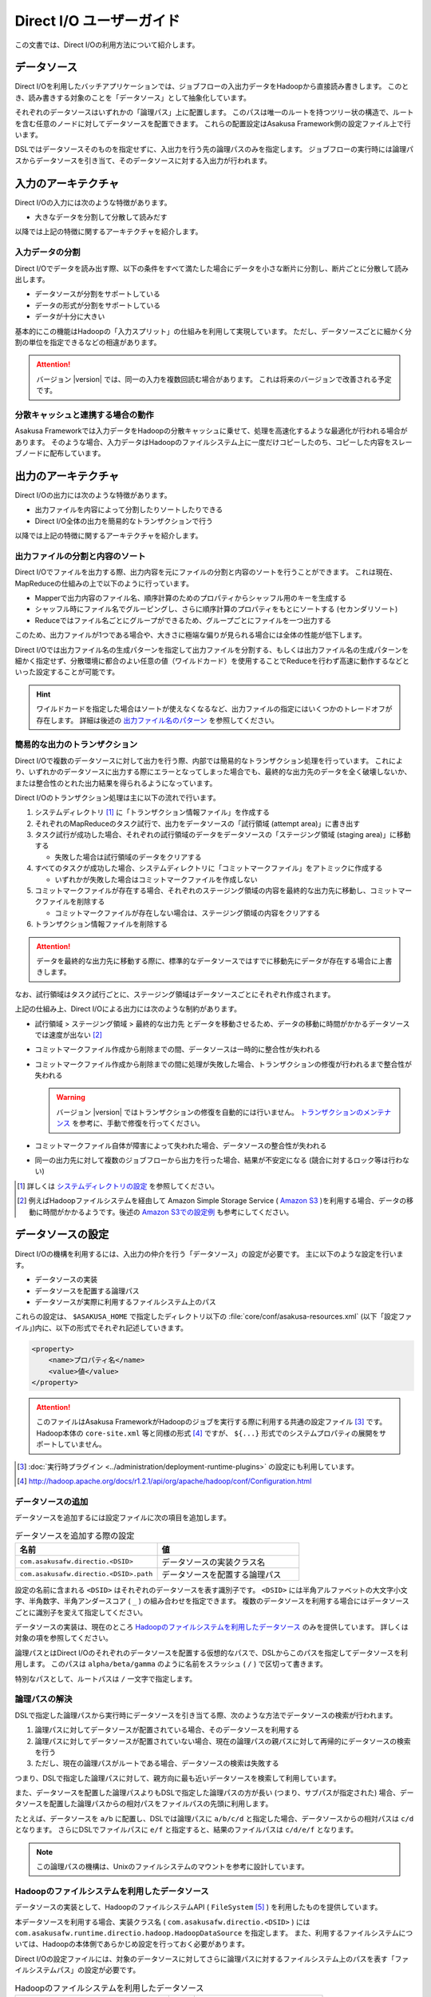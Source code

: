 =========================
Direct I/O ユーザーガイド
=========================

この文書では、Direct I/Oの利用方法について紹介します。

データソース
============

Direct I/Oを利用したバッチアプリケーションでは、ジョブフローの入出力データをHadoopから直接読み書きします。
このとき、読み書きする対象のことを「データソース」として抽象化しています。

それぞれのデータソースはいずれかの「論理パス」上に配置します。
このパスは唯一のルートを持つツリー状の構造で、ルートを含む任意のノードに対してデータソースを配置できます。
これらの配置設定はAsakusa Framework側の設定ファイル上で行います。

DSLではデータソースそのものを指定せずに、入出力を行う先の論理パスのみを指定します。
ジョブフローの実行時には論理パスからデータソースを引き当て、そのデータソースに対する入出力が行われます。

入力のアーキテクチャ
====================

Direct I/Oの入力には次のような特徴があります。

* 大きなデータを分割して分散して読みだす

以降では上記の特徴に関するアーキテクチャを紹介します。

.. _directio-input-split:

入力データの分割
----------------

Direct I/Oでデータを読み出す際、以下の条件をすべて満たした場合にデータを小さな断片に分割し、断片ごとに分散して読み出します。

* データソースが分割をサポートしている
* データの形式が分割をサポートしている
* データが十分に大きい

基本的にこの機能はHadoopの「入力スプリット」の仕組みを利用して実現しています。
ただし、データソースごとに細かく分割の単位を指定できるなどの相違があります。

..  attention::
    バージョン |version| では、同一の入力を複数回読む場合があります。
    これは将来のバージョンで改善される予定です。

分散キャッシュと連携する場合の動作
----------------------------------

Asakusa Frameworkでは入力データをHadoopの分散キャッシュに乗せて、処理を高速化するような最適化が行われる場合があります。
そのような場合、入力データはHadoopのファイルシステム上に一度だけコピーしたのち、コピーした内容をスレーブノードに配布しています。

出力のアーキテクチャ
====================

Direct I/Oの出力には次のような特徴があります。

* 出力ファイルを内容によって分割したりソートしたりできる
* Direct I/O全体の出力を簡易的なトランザクションで行う

以降では上記の特徴に関するアーキテクチャを紹介します。

出力ファイルの分割と内容のソート
--------------------------------

Direct I/Oでファイルを出力する際、出力内容を元にファイルの分割と内容のソートを行うことができます。
これは現在、MapReduceの仕組みの上で以下のように行っています。

* Mapperで出力内容のファイル名、順序計算のためのプロパティからシャッフル用のキーを生成する
* シャッフル時にファイル名でグルーピングし、さらに順序計算のプロパティをもとにソートする (セカンダリソート)
* Reduceではファイル名ごとにグループができるため、グループごとにファイルを一つ出力する

このため、出力ファイルが1つである場合や、大きさに極端な偏りが見られる場合には全体の性能が低下します。

Direct I/Oでは出力ファイル名の生成パターンを指定して出力ファイルを分割する、もしくは出力ファイル名の生成パターンを細かく指定せず、分散環境に都合のよい任意の値（ワイルドカード）を使用することでReduceを行わず高速に動作するなどといった設定することが可能です。

..  hint::
    ワイルドカードを指定した場合はソートが使えなくなるなど、出力ファイルの指定にはいくつかのトレードオフが存在します。
    詳細は後述の `出力ファイル名のパターン`_ を参照してください。

簡易的な出力のトランザクション
------------------------------

Direct I/Oで複数のデータソースに対して出力を行う際、内部では簡易的なトランザクション処理を行っています。
これにより、いずれかのデータソースに出力する際にエラーとなってしまった場合でも、最終的な出力先のデータを全く破壊しないか、または整合性のとれた出力結果を得られるようになっています。

Direct I/Oのトランザクション処理は主に以下の流れで行います。

1. システムディレクトリ [#]_ に「トランザクション情報ファイル」を作成する
2. それぞれのMapReduceのタスク試行で、出力をデータソースの「試行領域 (attempt area)」に書き出す
3. タスク試行が成功した場合、それぞれの試行領域のデータをデータソースの「ステージング領域 (staging area)」に移動する

   * 失敗した場合は試行領域のデータをクリアする

4. すべてのタスクが成功した場合、システムディレクトリに「コミットマークファイル」をアトミックに作成する

   * いずれかが失敗した場合はコミットマークファイルを作成しない

5. コミットマークファイルが存在する場合、それぞれのステージング領域の内容を最終的な出力先に移動し、コミットマークファイルを削除する

   * コミットマークファイルが存在しない場合は、ステージング領域の内容をクリアする
    
6. トランザクション情報ファイルを削除する

..  attention::
    データを最終的な出力先に移動する際に、標準的なデータソースではすでに移動先にデータが存在する場合に上書きします。

なお、試行領域はタスク試行ごとに、ステージング領域はデータソースごとにそれぞれ作成されます。

上記の仕組み上、Direct I/Oによる出力には次のような制約があります。

* 試行領域 > ステージング領域 > 最終的な出力先 とデータを移動させるため、データの移動に時間がかかるデータソースでは速度が出ない [#]_
* コミットマークファイル作成から削除までの間、データソースは一時的に整合性が失われる
* コミットマークファイル作成から削除までの間に処理が失敗した場合、トランザクションの修復が行われるまで整合性が失われる

  ..  warning::
    バージョン |version| ではトランザクションの修復を自動的には行いません。
    `トランザクションのメンテナンス`_ を参考に、手動で修復を行ってください。

* コミットマークファイル自体が障害によって失われた場合、データソースの整合性が失われる
* 同一の出力先に対して複数のジョブフローから出力を行った場合、結果が不安定になる (競合に対するロック等は行わない)

..  [#] 詳しくは `システムディレクトリの設定`_ を参照してください。
..  [#] 例えばHadoopファイルシステムを経由して Amazon Simple Storage Service ( `Amazon S3`_ )を利用する場合、データの移動に時間がかかるようです。後述の `Amazon S3での設定例`_ も参考にしてください。

..  _`Amazon S3`: http://aws.amazon.com/s3/

データソースの設定
==================

Direct I/Oの機構を利用するには、入出力の仲介を行う「データソース」の設定が必要です。
主に以下のような設定を行います。

* データソースの実装
* データソースを配置する論理パス
* データソースが実際に利用するファイルシステム上のパス

これらの設定は、 ``$ASAKUSA_HOME`` で指定したディレクトリ以下の :file:`core/conf/asakusa-resources.xml` (以下「設定ファイル」)内に、以下の形式でそれぞれ記述していきます。

..  code-block:: xml

    <property>
        <name>プロパティ名</name>
        <value>値</value>
    </property>

..  attention::
    このファイルはAsakusa FrameworkがHadoopのジョブを実行する際に利用する共通の設定ファイル [#]_ です。
    Hadoop本体の ``core-site.xml`` 等と同様の形式 [#]_ ですが、 ``${...}`` 形式でのシステムプロパティの展開をサポートしていません。

..  [#] :doc:`実行時プラグイン <../administration/deployment-runtime-plugins>` の設定にも利用しています。
..  [#] http://hadoop.apache.org/docs/r1.2.1/api/org/apache/hadoop/conf/Configuration.html

データソースの追加
------------------

データソースを追加するには設定ファイルに次の項目を追加します。

..  list-table:: データソースを追加する際の設定
    :widths: 30 30
    :header-rows: 1

    * - 名前
      - 値
    * - ``com.asakusafw.directio.<DSID>``
      - データソースの実装クラス名
    * - ``com.asakusafw.directio.<DSID>.path``
      - データソースを配置する論理パス

設定の名前に含まれる ``<DSID>`` はそれぞれのデータソースを表す識別子です。
``<DSID>`` には半角アルファベットの大文字小文字、半角数字、半角アンダースコア ( ``_`` ) の組み合わせを指定できます。
複数のデータソースを利用する場合にはデータソースごとに識別子を変えて指定してください。

データソースの実装は、現在のところ `Hadoopのファイルシステムを利用したデータソース`_ のみを提供しています。
詳しくは対象の項を参照してください。

論理パスとはDirect I/Oのそれぞれのデータソースを配置する仮想的なパスで、DSLからこのパスを指定してデータソースを利用します。
このパスは ``alpha/beta/gamma`` のように名前をスラッシュ ( ``/`` ) で区切って書きます。

特別なパスとして、ルートパスは ``/`` 一文字で指定します。

論理パスの解決
--------------

DSLで指定した論理パスから実行時にデータソースを引き当てる際、次のような方法でデータソースの検索が行われます。

#. 論理パスに対してデータソースが配置されている場合、そのデータソースを利用する
#. 論理パスに対してデータソースが配置されていない場合、現在の論理パスの親パスに対して再帰的にデータソースの検索を行う
#. ただし、現在の論理パスがルートである場合、データソースの検索は失敗する

つまり、DSLで指定した論理パスに対して、親方向に最も近いデータソースを検索して利用しています。

また、データソースを配置した論理パスよりもDSLで指定した論理パスの方が長い (つまり、サブパスが指定された) 場合、データソースを配置した論理パスからの相対パスをファイルパスの先頭に利用します。

たとえば、データソースを ``a/b`` に配置し、DSLでは論理パスに ``a/b/c/d`` と指定した場合、データソースからの相対パスは ``c/d`` となります。
さらにDSLでファイルパスに ``e/f`` と指定すると、結果のファイルパスは ``c/d/e/f`` となります。

..  note::
    この論理パスの機構は、Unixのファイルシステムのマウントを参考に設計しています。

Hadoopのファイルシステムを利用したデータソース
----------------------------------------------

データソースの実装として、HadoopのファイルシステムAPI ( ``FileSystem`` [#]_ ) を利用したものを提供しています。

本データソースを利用する場合、実装クラス名 ( ``com.asakusafw.directio.<DSID>`` ) には ``com.asakusafw.runtime.directio.hadoop.HadoopDataSource`` を指定します。
また、利用するファイルシステムについては、Hadoopの本体側であらかじめ設定を行っておく必要があります。

Direct I/Oの設定ファイルには、対象のデータソースに対してさらに論理パスに対するファイルシステム上のパスを表す「ファイルシステムパス」の設定が必要です。

..  list-table:: Hadoopのファイルシステムを利用したデータソース
    :widths: 30 5 25
    :header-rows: 1

    * - 名前
      - 形式
      - 値
    * - ``com.asakusafw.directio.<DSID>.fs.path``
      - URI
      - ファイルシステム上のパス

..  [#] ``org.apache.hadoop.fs.FileSystem``

.. _directio-filesystem-path-format:

ファイルシステムパスの形式
~~~~~~~~~~~~~~~~~~~~~~~~~~
ファイルシステムパスには次の3種類の形式を指定できます。

``相対パス``
  Hadoopのデフォルトファイルシステム [#]_ のワーキングディレクトリ [#]_ からの相対パスを利用します。
  
  なお、デフォルトファイルシステムにローカルファイルシステムを指定している場合、
  ワーキングディレクトリは必ずユーザーのホームディレクトリになります。

``絶対パス``
  Hadoopのデフォルトファイルシステム上の絶対パスを利用します。
  
  たとえば :file:`/var/log` や :file:`/tmp/directio` などです。

``完全URI``
  URIに対応するファイルシステム、ホスト、パスを利用します。
  
  たとえば ``file:///home/asakusa`` や ``hdfs://localhost:8020/user/asakusa`` などです。


..  [#] Hadoopの設定ファイル ``core-site.xml`` 内の ``fs.defaultFS`` (``fs.default.name``) に指定したファイルシステムです。
..  [#] 多くのHadoopディストリビューションでは、デフォルトのワーキングディレクトリはアプリケーション実行ユーザのホームディレクトリです。

..  warning::
    ファイルシステムパス以下はテストドライバ実行時に全て削除されます。
    特にスタンドアロンモードのHadoopを利用時に相対パスを指定した場合、ホームディレクトリを起点としたパスと解釈されるため注意が必要です。

..  hint::
    ファイルシステムパスの形式は環境や構成に応じて使い分けるべきです。

    例えば開発環境ではOSやHadoopの設定に依存しない相対パスの設定が便利でしょう。
    運用環境ではワーキングディレクトリに依存しない絶対パスの設定が安定するかもしれません。
    
    また、複数種類のデータソースを使用し、Hadoopのデフォルトファイルシステム以外のファイルシステムを利用する場合は完全URIを使用する必要がありますが、この場合すべてのファイルシステムパスを完全URIで記述したほうが可読性が向上するかもしれません。
    
    絶対パスや完全URIはHadoop側の設定を変更した場合に、その設定に追従する必要があるかもしれないので注意が必要です。

論理パスとファイルシステムパスの対応付け
~~~~~~~~~~~~~~~~~~~~~~~~~~~~~~~~~~~~~~~~

Hadoopのファイルシステムを利用したデータソースでは、指定したファイルシステム上のパス ( ``com.asakusafw.directio.<DSID>.fs.path`` ) を起点に論理パスとファイルを対応付けます。
具体的には、次のような手順で対応付けます。

#. DSLで指定した論理パスとファイル名から、 `論理パスの解決`_ にある方法で実際のファイルパスを計算する
#. 計算したファイルパスを、指定したファイルシステム上のパスからの相対パスとみなす

たとえば、データソースを ``hadoop`` に配置し、DSLでは論理パスに ``hadoop/asakusa`` , ファイル名に :file:`data.csv` と指定した場合、実際に利用するファイルパスは :file:`asakusa/data.csv` となります。
さらに起点となるファイルシステム上のパスが ``hdfs://localhost/user`` であった場合、対応付けられる最終的なファイルシステム上のパスは ``hdfs://localhost/user/asakusa/data.csv`` となります。

ファイルの分割読み出しの設定
~~~~~~~~~~~~~~~~~~~~~~~~~~~~

`Hadoopのファイルシステムを利用したデータソース`_ において、 `入力データの分割`_ は次のように設定します。
いずれのプロパティも必須ではありません。

..  list-table:: ファイルの分割読み出しに関する設定
    :widths: 30 5 20
    :header-rows: 1
    
    * - 名前
      - 形式
      - 値
    * - ``com.asakusafw.directio.<DSID>.fragment.min``
      - long
      - 断片の最小バイト数
    * - ``com.asakusafw.directio.<DSID>.fragment.pref``
      - long
      - 断片の推奨バイト数

``...fragment.min`` に0未満の値を指定した場合、入力データの分割は行われません。
未指定の場合は 16MB 程度に設定されます。

``...fragment.pref`` が未指定の場合、 64MB程度に設定されます。
また、 ``...fragment.min`` 未満の値は設定できません。

分割の最小バイト数や推奨バイト数は、次のようにデータの形式で上書きされることがあります。

* データの形式が入力データの分割を許可しない場合、ファイルは分割されない
* データの形式で指定した最小バイト数がデータソースで指定したものより大きな場合、データの形式で指定したものを優先する
* データの形式で推奨バイト数が指定されている場合、データの形式で指定したものを優先する
* 推奨バイト数が最小バイト数未満になる場合、推奨バイト数は最小バイト数の値を利用する

入力データの分割を許可している場合、このデータソースにおいてそれぞれの断片は次の制約をすべて満たします。

* それぞれの断片は最小バイト数未満にならない
* それぞれの断片は推奨バイト数の2倍以上にならない

..  hint::
    Hadoop本体に指定したスプリットの設定はここでは使用しません。
    通常の場合は既定の設定値で問題なく動作するはずですが、ファイルの途中からデータを読み出すような操作に多大なコストがかかるようなファイルシステムにおいては、ファイルの分割を行わないなどの設定が必要になります。

トランザクションの設定
~~~~~~~~~~~~~~~~~~~~~~

`Hadoopのファイルシステムを利用したデータソース`_ において、 `簡易的な出力のトランザクション`_ は次のように設定します。
いずれのプロパティも必須ではありません。

..  list-table:: トランザクションに関する設定
    :widths: 25 5 30
    :header-rows: 1
    
    * - 名前
      - 形式
      - 値
    * - ``com.asakusafw.directio.<DSID>.fs.tempdir``
      - URI
      - トランザクション用に利用するファイルシステム上のパス
    * - ``com.asakusafw.directio.<DSID>.output.staging``
      - boolean
      - ステージング領域を利用するかどうか
    * - ``com.asakusafw.directio.<DSID>.output.streaming``
      - boolean
      - 試行領域に直接出力するかどうか

``...fs.tempdir`` を省略した場合、このパスは ``com.asakusafw.directio.<DSID>.fs.path`` 下の :file:`_directio_temp` というディレクトリになります。
明示的に設定を行う場合、この値は  ``...fs.path`` と同一のファイルシステムでなければなりません [#]_ 。

``...output.staging`` を省略した場合、この値は ``true`` (ステージング領域を利用する) となります。
ステージング領域を利用しない場合、タスク試行の完了時に最終的な出力先へ結果のデータを直接移動します。

``...output.streaming`` を省略した場合、この値は ``true`` (試行領域に直接出力する) となります。
試行領域に直接出力しない場合、ローカルテンポラリ領域にファイルを作成したのち、タスク試行成功時にステージング領域にファイルを移動します。
この時利用するローカルテンポラリ領域は `ローカルテンポラリ領域の設定`_ があらかじめ必要です [#]_ 。

トランザクションが修復不可能な状態になった場合や、タスク試行中にHadoopそのものが異常終了した場合、 ``...fs.tempdir`` 以下に処理の途中結果が残されている場合があります。

..  [#] 具体的には、 ``...fs.tempdir`` 以下のファイルを ``...fs.path`` 以下のディレクトリに ``FileSystem.rename()`` で移動できる必要があります。
..  [#] 試行領域に直接出力をしない場合にローカルテンポラリ領域が設定されていないと実行時にエラーとなります。

Keep Aliveの設定
~~~~~~~~~~~~~~~~

Hadoopの一部のファイルシステムでは、データを大きなブロックで転送するような実装になっています。
大きなブロックを転送する際にハートビート信号を送らず、そのような状態が長く続くとタスクがHadoopによって強制終了されてしまいます。

`Hadoopのファイルシステムを利用したデータソース`_ において、Keep Aliveの設定を行うことで上記の問題を回避できます。
これは、Direct I/Oでデータの転送を行っている裏側で、自動的に疑似的にハートビート信号を送り続けます。

..  list-table:: Keep Aliveの設定
    :widths: 30 5 20
    :header-rows: 1
    
    * - 名前
      - 形式
      - 値
    * - ``com.asakusafw.directio.<DSID>.keepalive.interval``
      - long
      - ハートビート信号を送る間隔 (ミリ秒)

``...keepalive.interval`` を省略した場合、Direct I/OでのKeep Aliveの設定は無効になります。
設定する場合には、タスク試行のタイムアウト時間 [#]_ の半分程度を指定するのが良いでしょう。

..  [#] 通常は 600,000 ミリ秒程度です

..  attention::
    Keep Aliveの設定は注意深く行ってください。
    タスク試行内の処理がフリーズしてしまった場合、通常そのタスク試行はタイムアウトすることになります。
    しかし、上記のKeep Aliveが有効になっていると、まだ動き続けていると見なされてタイムアウトしない場合があります。

..  hint::
    上記の他に、Hadoop本体の設定 ``mapreduce.task.timeout`` (``mapred.task.timeout``) を変更することでも対応可能です。

データソースの設定例
--------------------

ここではいくつかのデータソースの設定例を示します。

HDFSでの設定例
~~~~~~~~~~~~~~

以下はHDFSの入出力を行う場合の設定例です。

..  code-block:: xml

    <property>
        <name>com.asakusafw.directio.hdfs</name>
        <value>com.asakusafw.runtime.directio.hadoop.HadoopDataSource</value>
    </property>
    <property>
        <name>com.asakusafw.directio.hdfs.path</name>
        <value>hdfs/var</value>
    </property>
    <property>
        <name>com.asakusafw.directio.hdfs.fs.path</name>
        <value>hdfs://localhost:8020/var/asakusa</value>
    </property>

HDFSは直接の出力やファイルの移動を低コストで行えるようになっています。
そのため、特別な設定を行わなくてもそれなりに動作します。

Amazon S3での設定例
~~~~~~~~~~~~~~~~~~~

Amazon Simple Storage Service ( `Amazon S3`_ )の入出力を行う場合の設定例です。

..  code-block:: xml

    <property>
        <name>com.asakusafw.directio.s3</name>
        <value>com.asakusafw.runtime.directio.hadoop.HadoopDataSource</value>
    </property>
    <property>
        <name>com.asakusafw.directio.s3.path</name>
        <value>s3/spool</value>
    </property>
    <property>
        <name>com.asakusafw.directio.s3.fs.path</name>
        <value>s3://example/var/spool</value>
    </property>
    <property>
        <name>com.asakusafw.directio.s3.output.staging</name>
        <value>false</value>
    </property>
    <property>
        <name>com.asakusafw.output.system.dir</name>
        <value>s3://example/var/system</value>
    </property>

本ドキュメントの作成時点では、Hadoopのファイルシステムを経由してS3を利用する場合、出力ファイルの移動にコストがかかるようです。
このため、上記の設定では次のようなことを行っています。

* ステージ領域をスキップする ( ``...output.staging = false`` )

  * ステージ領域を利用する場合、タスクが全て成功した後にファイルの名前変更を行います。S3上でのファイル名変更はHDFS上のそれより時間がかかります。

..  attention::
    上記の例はステージ領域をスキップするよう設定していますが、この設定によりトランザクション処理が行えなくなる点に注意してください。

..  attention::
    HadoopやAmazon EMRの古いバージョンなどの一部の実装では、Hadoopのファイルシステムを経由してS3を利用する場合に入力データの分割にコストがかかる（巨大な入力データを途中から読み出す際にウェイトが発生する）ようです。
    
    このような環境では、入力データの分割を行わない ( ``...fragment.min = -1`` ) ように設定することを推奨します。以下設定例です。

    ..  code-block:: xml
    
        <property>
            <name>com.asakusafw.directio.s3.fragment.min</name>
            <value>-1</value>
        </property>

..  attention::
    HadoopやAmazon EMRの古いバージョンなどの一部の実装では、S3上でのファイル名変更が正常に動作しないことがあります。
    もしこのような場合、以下の設定を試してみてください。
     
    * 試行領域をローカルファイルシステム上に作成する ( ``...output.streaming = false`` )
   
      * この設定では出力を直接データソースに出力せず、ローカルテンポラリ領域に出力するよう設定しています ( ``com.asakusafw.output.local.tempdir`` ) 。

    ..  code-block:: xml

         <property>
             <name>com.asakusafw.directio.s3.output.streaming</name>
             <value>false</value>
         </property>    
         <property>
             <name>com.asakusafw.output.local.tempdir</name>
             <value>/mnt/asakusa-directio</value>
         </property>
    

複数のデータソースを利用する設定例
----------------------------------

複数のデータソースを組み合わせて利用する場合、設定ファイルのデータソース( ``com.asakusafw.directio.<DSID>`` ) のうち、 ``<DSID>`` の部分を別々のものに設定します。

..  code-block:: xml

    <property>
        <name>com.asakusafw.directio.data</name>
        <value>com.asakusafw.runtime.directio.hadoop.HadoopDataSource</value>
    </property>
    <property>
        <name>com.asakusafw.directio.data.path</name>
        <value>data</value>
    </property>
    <property>
        <name>com.asakusafw.directio.data.fs.path</name>
        <value>hdfs://localhost:8020/user/directio/var</value>
    </property>
    <property>
        <name>com.asakusafw.directio.master</name>
        <value>com.asakusafw.runtime.directio.hadoop.HadoopDataSource</value>
    </property>
    <property>
        <name>com.asakusafw.directio.master.path</name>
        <value>data/master</value>
    </property>
    <property>
        <name>com.asakusafw.directio.master.fs.path</name>
        <value>hdfs://localhost:8020/user/directio/master</value>
    </property>

上記の例は論理パス ``data`` と ``data/master`` に対してそれぞれ ``data`` , ``master`` というDSIDのデータソースを指定する例です。
論理パスとファイルシステムパスをそれぞれ次のように対応づけています。

..  list-table:: 論理パスとファイルシステムパスの対応付け
    :widths: 5 10 40
    :header-rows: 1

    * - ID
      - 論理パス
      - ファイルシステムパス
    * - ``data``
      - ``data``
      - ``hdfs://localhost:8020/user/directio/var``
    * - ``master``
      - ``data/master``
      - ``hdfs://localhost:8020/user/directio/master``

上記の設定では、DSLから ``data`` というパスが指定された場合に ``data`` というデータソースを利用し、 ``data/master`` というパスが指定された場合に ``master`` というデータソースを利用します。

それ以外に、 ``data/transaction`` や ``data/2012`` など、 ``data`` 以下でなおかつ ``data/master`` と無関係なパスが指定された場合にも ``data`` というデータソースを利用します。
``master`` というデータソースも同様に、 ``data/master/item`` など、 ``data/master`` のサブパスを指定した場合にも利用されます。

DSLで論理パスより長いパスを指定した場合、論理パスにマッチした残りの部分はそのままファイルシステム上のパスに利用します。
上記の設定でDSLから ``data/2012/01`` と指定した場合、実行時には ``hdfs://localhost:8020/user/directio/var/2012/01`` というパスとして処理が行われます。

なお、 ``data`` とは関係ないパス（たとえば ``var/log`` など）が指定された場合には、対応するデータソースが見つからないためエラーとなります。
これを避けるにはデフォルト設定のように、ルートパス ( ``/`` ) に対してデータソースを配置します。

..  hint::
    データソースの識別子(``<DSID>``)は実行時のログメッセージにも利用されるため、わかりやすいものにしてください。

その他の設定
============

データソースの設定以外に、Direct I/Oの全体を通した設定を行えます。

システムディレクトリの設定
--------------------------

システムディレクトリはDirect I/Oの管理情報を保持するためのディレクトリで、以下の形式で設定します。
この内容はHadoop本体の設定ファイルに書いても、Direct I/Oの設定ファイルに書いてもどちらでも有効です [#]_ 。

..  list-table:: システムディレクトリの設定
    :widths: 20 5 30
    :header-rows: 1
    
    * - 名前
      - 形式
      - 値
    * - ``com.asakusafw.output.system.dir``
      - URI
      - Hadoopファイルシステム上のシステムディレクトリ

システムディレクトリの設定が省略された場合、Hadoopが利用するデフォルトファイルシステム上の、 :file:`<ワーキングディレクトリ>/_directio` を利用します。
またプロパティの値の中に、Javaのシステムプロパティを ``${システムプロパティ名}`` という形式で利用できます。

..  hint::
    システムディレクトリはトランザクションの管理情報など、Direct I/Oを利用するうえで重要な情報が記録されます。
    そのため、信頼性の高いデータストア上か、Direct I/Oを利用するうえで重要性の高いデータストアと同じ領域内に配置することを推奨します。

..  [#] 正確に言えば、データソースの設定もHadoop本体の設定ファイル内に記載できます。
    ただし、データソースの設定はDirect I/O独自の設定ファイルに記載することを推奨します。

ローカルテンポラリ領域の設定
----------------------------

ローカルテンポラリ領域は、Direct I/Oが利用するHadoopスレーブノードのローカルファイルシステム上のディレクトリです。
タスク試行の実行中に一時的に利用します [#]_ 。

この内容は以下の形式で設定します。
なお、Hadoop本体の設定ファイルに書いても、Direct I/Oの設定ファイルに書いてもどちらでも有効です。

..  list-table:: ローカルテンポラリ領域の設定
    :widths: 20 10 30
    :header-rows: 1
    
    * - 名前
      - 形式
      - 値
    * - ``com.asakusafw.output.local.tempdir``
      - ファイルパス
      - ローカルファイルシステム上のテンポラリディレクトリ

ローカルテンポラリ領域はローカルファイルシステム上の絶対パスを指定します。
この設定が省略された場合、ローカルテンポラリ領域は利用できなくなります。

設定に対するディレクトリが存在しない場合、ローカルテンポラリ領域の利用時に自動的にディレクトリを作成します。

..  [#] 詳しくは `トランザクションの設定`_ を参照してください。

ログの設定
----------

Direct I/Oに関するログはHadoop本体のログの設定を利用して行います。
Hadoop本体の関連するドキュメントを参照してください。

ファイルの入出力
================

Direct I/Oを利用してファイルを入出力するには、 `Hadoopのファイルシステムを利用したデータソース`_ などの設定をしておきます。

また、データモデルと対象のファイル形式をマッピングする ``DataFormat`` [#]_ の作成が必要です。
``DataFormat`` のサブタイプとして、任意のストリームを取り扱う ``BinaryStreamFormat`` [#]_ や、Hadoopのファイルを取り扱う ``HadoopFileFormat`` [#]_ を現在利用できます( ``DataFormat`` は直接実装できません ) 。

なお、以降の機能を利用するには次のライブラリやプラグインが必要です。

..  list-table:: Direct I/Oで利用するライブラリ等
    :widths: 50 50
    :header-rows: 1

    * - ライブラリ
      - 概要
    * - ``asakusa-directio-vocabulary``
      - DSL用のクラス群
    * - ``asakusa-directio-plugin``
      - DSLコンパイラプラグイン
    * - ``asakusa-directio-test-moderator``
      - テストドライバプラグイン
    * - ``asakusa-directio-dmdl``
      - DMDLコンパイラプラグイン

..  hint::
    :doc:`../application/gradle-plugin` の手順に従ってプロジェクトテンプレートから作成したプロジェクトは、これらのライブラリやプラグインがSDKアーティファクトという依存性定義によってデフォルトで利用可能になっています。
    詳しくは :doc:`../application/sdk-artifact` を参照してください。
    
..  [#] :javadoc:`com.asakusafw.runtime.directio.DataFormat`
..  [#] :javadoc:`com.asakusafw.runtime.directio.BinaryStreamFormat`
..  [#] :javadoc:`com.asakusafw.runtime.directio.hadoop.HadoopFileFormat`

データフォーマットの作成
------------------------

Direct I/Oはいくつかのファイルフォーマットにおいて、 ``DataFormat`` の実装クラスをDMDLコンパイラの拡張を利用して自動的に生成する機能を提供したり、実装用の基底クラスを提供しています。

Direct I/Oが提供する各ファイルフォーマットの利用方法については、以下のドキュメントを参照してください。

* :doc:`csv-format`
* :doc:`sequencefile-format`
* :doc:`using-hive` (カラムナフォーマットファイルの利用)
* :doc:`../sandbox/directio-tsv` (Sandbox)

.. _directio-dsl-input-description:

ファイルを入力に利用するDSL
---------------------------

Direct I/Oを利用してファイルからデータを読み出す場合、 ``DirectFileInputDescription`` [#]_ クラスのサブクラスを作成して必要な情報を記述します。

このクラスでは、下記のメソッドをオーバーライドします。

``String getBasePath()``
  入力に利用する論理パスを戻り値に指定します。

  ここには ``${変数名}`` の形式で、バッチ起動時の引数やあらかじめ宣言された変数を利用できます。
  利用可能な変数はコンテキストAPIで参照できるものと同様です。

``String getResourcePattern()``
  入力に利用するファイル名のパターンを戻り値に指定します。
  ``getBasePath()`` で指定したパスを起点に、このパターンの名前を持つファイルを検索します。

  形式については `入力ファイル名のパターン`_ を参照してください。

``Class<?> getModelType()``
  処理対象とするモデルオブジェクトの型を表すクラスを戻り値に指定します。

  このメソッドは、自動生成される骨格ではすでに宣言されています。

``Class<? extends DataFormat<?>> getFormat()``
  ``DataFormat`` の実装クラスを戻り値に指定します。

  このメソッドは、自動生成される骨格ではすでに宣言されています。

``Class<? extends DataFilter<?>> getFilter()``
  ``DataFilter`` [#]_ のサブクラスを戻り値に指定します。

  詳細については `入力データのフィルター`_ を参照してください。

``boolean isOptional()``
  入力にとるファイルが存在しない場合に、バッチ全体を異常終了させるには ``false`` を、空の入力として処理を続行する場合には ``true`` を、それぞれ戻り値に指定します。

  省略した場合、ファイルが存在しない場合にバッチ全体を異常終了させます ( ``false`` )。

``DataSize getDataSize()``
  入力の推定データサイズを返します。

  省略した場合、データサイズは不明 ( ``DataSize.UNKNOWN`` ) となります。

以下は実装例です。

..  code-block:: java

    public class DocumentFromFile extends DirectFileInputDescription {

        @Override
        public String getBasePath() {
            return "example";
        }

        @Override
        public String getResourcePattern() {
            return "**/data-*.csv";
        }

        @Override
        public Class<?> getModelType() {
            return Document.class;
        }

        @Override
        public Class<? extends DataFormat<?>> getFormat() {
            return DocumentCsvFormat.class;
        }

        @Override
        public Class<? extends DataFilter<?>> getFilter() {
            return DocumentFilter.class;
        }

        @Override
        public boolean isOptional() {
            return true;
        }

        @Override
        public DataSize getDataSize() {
            return DataSize.LARGE;
        }
    }
.. ***
..  [#] :javadoc:`com.asakusafw.vocabulary.directio.DirectFileInputDescription`
..  [#] :javadoc:`com.asakusafw.runtime.directio.DataFilter`

入力ファイルのベースパス
~~~~~~~~~~~~~~~~~~~~~~~~

``getBasePath()`` に指定した論理パスは「ベースパス」と呼ばれます。

実行時にはこのベースパスのみを利用して入力元のデータソースを探します。
そのため、以下の2つでは異なる結果になる場合があります。

* ``basePath = "data/asakusa"`` , ``resourcePattern = "file.csv"``
* ``basePath = "data"`` , ``resourcePattern = "asakusa/file.csv"``

上記の場合、 ``data/asakusa`` という論理パスにデータソースが配置されている場合、それぞれが参照するデータソースは異なるものになります。
この規則について詳しくは、 `論理パスの解決`_ を参照してください。

また、ベースパスには ``${変数名}`` の形式でバッチ引数を利用できます。

ベースパスには ``*`` を使ったワイルドカード指定はできません。
また、 ``|``, ``[``, ``]``, ``{``, ``}`` といった文字は利用できません。

入力ファイル名のパターン
~~~~~~~~~~~~~~~~~~~~~~~~

``getResourcePattern()`` にはファイル名だけでなくワイルドカードなどのパターン用の文字列も利用できます。

ここに利用できるパターンは以下の通りです。

..  list-table:: 利用できるパターン
    :widths: 2 2 6
    :header-rows: 1

    * - 文字列
      - 名前
      - 概要
    * - 名前文字
      - リテラル
      - そのままファイル名として利用します。
        対象のデータソースが利用できるファイル名のうち、
        ``/`` , ``\`` , ``$`` , ``*`` , ``?`` , ``#`` , ``|`` , ``{`` , ``}`` , ``[`` , ``]`` 以外の文字を利用できます。
    * - ``/``
      - 名前区切り
      - パスに含まれる名前の区切り文字です。
    * - ``${バッチ引数名}``
      - 変数
      - 実行時にバッチ引数と置き換えます。
        対象のバッチ引数は、変数を含まない任意のパターンの組み合わせである必要があります。
    * - ``*``
      - ワイルドカード
      - 0個以上の任意の名前文字とマッチします。
    * - ``{..|..|..}``
      - 選択
      - ``|`` で区切られたいずれかの名前にマッチします。
        ``..`` の部分には名前文字と名前区切りの組み合わせのみを指定できます。

上記のほかに、特別なディレクトリやファイル名として ``**`` を利用できます。
これは、検索対象以下のすべてのサブディレクトリ(自身のディレクトリも含む)とそれに含まれるファイルにマッチします。

ただし、 ``**`` はディレクトリやファイル名の一部としては利用できません。
たとえば、 ``**.csv`` というパターンは利用できず、代わりに ``**/*.csv`` と書きます。

..  hint::
    「変数」に関する挙動は、パターンの解釈の前に一度変数をすべて展開し、展開後の文字列をパターンとして解釈して利用しています。

入力データのフィルター
~~~~~~~~~~~~~~~~~~~~~~

``getFilter()`` で入力フィルタークラスを指定すると、Direct I/O を利用してファイルからデータを読み出す際に、ファイル単位やレコード単位で読み出すデータを制限できます。

..  attention::
    Asakusa Framework バージョン |version| では、Direct I/O の入力フィルターは試験的機能として提供しています。

この入力フィルタークラスは、 ``DataFilter`` [#]_ を継承したクラスを、アプリケーションの入力データに合わせて個別に実装する必要があります。 ``DataFilter`` を継承し、下記のメソッドを必要に応じてオーバーライドしてください。

``void initialize(Context context)``
  入力フィルターを初期化する際にフレームワークから呼び出されます。

  ``context`` からバッチ引数を取得できます。
  入力フィルターの中では Framework API を利用できませんので、バッチ引数が必要な場合はここで取得する必要があります。

``boolean acceptsPath(String path)``
  入力データのうち、ファイルを丸ごとフィルターする際に利用します。
  このメソッドが ``true`` を返す場合には対象のファイルを入力として利用し、 ``false`` を返す場合には対象のファイルを入力から除外します。

  ``path`` には、入力データのフルパスが格納されています。
  ベースパスやファイル名のパターンとは異なる可能性がある点に注意が必要です。

``boolean acceptsData(T data)``
  入力データのうち、個々のレコードをフィルターする際に利用します。
  このメソッドが ``true`` を返す場合には対象のレコードを入力として利用し、 ``false`` を返す場合には対象のレコードを入力から除外します。

入力フィルターを利用する際には、以下の点に注意してください。

入力フィルター内でフレームワークAPIを利用できない
  入力フィルタークラスの各メソッド内では、フレームワークAPIを利用できません
  とくにバッチ引数などを利用する際には、 ``initialize()`` メソッドの ``Context`` オブジェクトから取得してください

テストドライバからの実行で入力フィルターを利用できない
  テストドライバから入力フィルターを含むジョブフローやバッチをテストする場合、入力フィルターは自動的に無効化されます
  テストデータを用意する際には「フィルター適用後」のデータを指定し、入力フィルターのテストは個別に行ってください

以下は入力フィルタークラスの実装例です。

..  code-block:: java

    public class RegexInputFilter extends DataFilter<Object> {

        private Pattern accept;

        @Override
        public void initialize(Context context) {
            // バッチ引数から正規表現パターンを取り出す
            String s = context.getBatchArguments().get("pattern");
            accept = Pattern.compile(s);
        }

        @Override
        public boolean acceptsPath(String path) {
            // 正規表現パターンにマッチするファイルのみを入力に利用
            return accept.matcher(path).matches();
        }
    }
..  **

..  [#] :javadoc:`com.asakusafw.runtime.directio.DataFilter`


.. _directio-dsl-output-description:

ファイルを出力に利用するDSL
---------------------------

Direct I/Oを利用してデータをファイルに書き出す場合、 ``DirectFileOutputDescription`` [#]_ クラスのサブクラスを作成して必要な情報を記述します。

このクラスでは、下記のメソッドをオーバーライドします。

``String getBasePath()``
  出力に利用する論理パスを戻り値に指定します。

  ここには ``${変数名}`` の形式で、バッチ起動時の引数やあらかじめ宣言された変数を利用できます。
  利用可能な変数はコンテキストAPIで参照できるものと同様です。

``String getResourcePattern()``
  出力に利用するファイル名のパターンを戻り値に指定します。
  ``getBasePath()`` で指定したパスを起点に、このパターンが表すパスにそれぞれのファイルを出力します。

  パターンには ``{property_name:format}`` (プレースホルダ) などを利用できます。
  これは指定したプロパティの内容を、指定のフォーマットでファイル名に埋め込みます。

  詳しくは `出力ファイル名のパターン`_ を参照してください。

``List<String> getOrder()``
  それぞれの出力ファイルの内容をソートするプロパティを指定します。
  
  それぞれのプロパティは ``+property_name`` で昇順、 ``-property_name`` で降順を表します。
  プロパティ名はDMDLのプロパティ名と同様、すべて小文字で単語をアンダースコア ( ``_`` ) で区切ってください。

  省略した場合、出力ファイルのソートを行いません。

``List<String> getDeletePatterns()``
  出力を行う前に削除するファイル名パターンの一覧を戻り値に指定します。
  ``getBasePath()`` で指定したパスを起点に、これらのパターンが表すパスを消去した後に、ファイルの出力を行います。

  パターンには ``*`` (ワイルドカード) など、 `入力ファイル名のパターン`_ と同様のものを利用できます。

  省略した場合、ファイルの削除を行いません。

``Class<?> getModelType()``
  処理対象とするモデルオブジェクトの型を表すクラスを戻り値に指定します。

  このメソッドは、自動生成される骨格ではすでに宣言されています。

``Class<? extends DataFormat<?>> getFormat()``
  ``DataFormat`` の実装クラスを戻り値に指定します。

  このメソッドは、自動生成される骨格ではすでに宣言されています。

以下は実装例です。

..  code-block:: java

    public class DocumentToFile extends DirectFileOutputDescription {

        @Override
        public String getBasePath() {
            return "example";
        }

        @Override
        public String getResourcePattern() {
            return "{date:yyyy/MM}/data.csv";
        }

        @Override
        public List<String> getOrder() {
            return Arrays.asList("+id");
        }

        @Override
        public List<String> getDeletePatterns() {
            return Arrays.asList("${oldyear}/*/data.csv");
        }

        @Override
        public Class<?> getModelType() {
            return Document.class;
        }

        @Override
        public Class<? extends DataFormat<?>> getFormat() {
            return DocumentCsvFormat.class;
        }
    }
.. **

..  hint::
    出力先のファイルがすでに存在する場合、古いファイルを削除してからこの出力で上書きします。
    ただし、ファイルに対するレコードがひとつも存在しない場合にはファイル自体が作成されず、古いファイルが残ってしまう場合があります。

    このため、出力先にワイルドカードやランダムな値を利用する場合には、 ``getDeletePatterns()`` を利用してファイルを削除しておいたほうが良い場合があります。

..  [#] :javadoc:`com.asakusafw.vocabulary.directio.DirectFileOutputDescription`

出力ファイルのベースパス
~~~~~~~~~~~~~~~~~~~~~~~~

``getBasePath()`` に指定した論理パスは「ベースパス」と呼ばれます。

実行時にはこのベースパスのみを利用して出力先のデータソースを探します。
そのため、以下の2つでは異なる結果になる場合があります。

* ``basePath = "data/asakusa"`` , ``resourcePattern = "file.csv"``
* ``basePath = "data"`` , ``resourcePattern = "asakusa/file.csv"``

上記の場合、 ``data/asakusa`` という論理パスにデータソースが配置されている場合、それぞれが参照するデータソースは異なるものになります。
この規則について詳しくは、 `論理パスの解決`_ を参照してください。

また、ベースパスには ``${変数名}`` の形式でバッチ引数を利用できます。

ベースパスには ``*`` を使ったワイルドカード指定はできません。
また、 ``|``, ``[``, ``]``, ``{``, ``}`` といった文字は利用できません。

出力ファイルのベースパスは、次のような制約があります。

* 同一ジョブフローの入力が、ある出力のベースパスと同じまたはそのサブパスであってはならない
* 同一ジョブフローの出力が、ある出力のベースパスと同じまたはそのサブパスであってはならない

..  note::
    上記の制約はトランザクションの制御やテストのために導入した制約です。
    出力に対してはこのような制約がありますが、2つの入力が同じベースパスを利用することは可能です。

出力ファイル名のパターン
~~~~~~~~~~~~~~~~~~~~~~~~

``getResourcePattern()`` にはファイル名だけでなくプロパティの内容からファイル名を計算するための、プレースホルダも利用できます。

ここに利用できるパターンは以下の通りです。

..  list-table:: 出力ファイル名に利用できるパターン
    :widths: 2 2 6
    :header-rows: 1

    * - 文字列
      - 名前
      - 概要
    * - 名前文字
      - リテラル
      - そのままファイル名として利用します。
        対象のデータソースが利用できるファイル名のうち、
        ``/`` , ``\`` , ``$`` , ``*`` , ``?`` , ``#`` , ``|`` , ``{`` , ``}`` , ``[`` , ``]`` 以外の文字を利用できます。
    * - ``/``
      - 名前区切り
      - パスに含まれる名前の区切り文字です。
    * - ``${バッチ引数名}``
      - 変数
      - 実行時にバッチ引数と置き換えます。
        対象のバッチ引数は、名前文字または名前区切りの組み合わせである必要があります。
    * - ``{property:format}``
      - プレースホルダ
      - プロパティの内容を指定のフォーマットで文字列化して利用します。
        プロパティはDMDLと同様に ``snake_case`` の形式でプロパティ名を指定します。
    * - ``[開始番号..終了番号]``
      - ランダムな値
      - 開始番号以上、終了番号以下のランダムな数値に置き換えます。
        それぞれの番号は0以上かつ2の31乗未満で、開始番号より終了番号のほうが大きな数値である必要があります。
    * - ``*``
      - ワイルドカード
      - 分散環境上での出力に都合のよい任意の文字列を利用します。
        ただし、この出力にはプレースホルダとランダムな値、およびファイル内のソート機能 [#]_ を利用できなくなります。

..  attention::
    出力するレコード数が「ランダムな値」の範囲よりも十分に大きくない場合、ランダムな値のすべての範囲に対するファイルが生成されない場合があります。

..  attention::
    出力ファイル名のパターンでは、変数の展開後の文字列にプレースホルダ、ランダムな値、ワイルドカードを表す文字列を含められません。
    この制約は将来緩和されるかもしれません。

..  hint::
    出力ファイルが1つになってしまう場合や、出力ファイルのサイズに大きな偏りができてしまう場合、「ランダムな値」を利用することでパフォーマンスを向上させられる場合があります。

..  hint::
    「ランダムな値」をゼロ埋めしたい場合、 ``[0..9][0..9]`` のように書けます。

..  hint::
    「ワイルドカード」は制約が多い代わりに高速に動作する可能性があります。
    MapReduce処理において、他の処理は分散環境上でファイルの単一化の処理が必要になるためReducerを利用しますが、ワイルドカードの場合にはMapperでファイルを直接生成します。
    作成されたファイルを別のDirect I/Oを利用するバッチで読む等であれば、こちらを利用したほうが性能的に有利な場合があります。

プレースホルダ ( ``{property:format}`` ) には次のようなフォーマットを利用できます。

..  list-table:: プレースホルダに使用できるフォーマット
    :widths: 20 10 60
    :header-rows: 1

    * - 形式
      - データ型
      - 概要
    * - ``:`` とそれ以降を省略
      - すべて
      - ``toString()`` によって文字列化
    * - ``:<日付>``
      - ``DATE``
      - ``:`` 以降を ``SimpleDateFormat.format()`` によって文字列化
    * - ``:<日時>``
      - ``DATETIME``
      - ``:`` 以降を ``SimpleDateFormat.format()`` によって文字列化

``<日付>`` や ``<日時>`` には ``SimpleDateFormat``  [#]_ 形式のパターンを指定します。
たとえば、パターンに ``data/{date:yyyy/MM}.csv`` と指定すると、プロパティ ``date`` の内容を元に ``data/<年>/<月>.csv`` のようなファイルを年と月の情報からそれぞれ作成します。さらに内容をソートするプロパティにも ``date`` を指定すると、ファイルを年と月で分割した後に日にちでソートして出力できます。

出力ファイル名については `出力ファイルの分割と内容のソート`_ も参照してください。

..  attention::
    出力するデータが存在しない場合、ファイルは一つも作成されません。
    これは、ファイル名にプレースホルダを指定していない場合でも同様です。

..  [#] ``DirectFileOutputDescription.getOrder()`` ( `ファイルを出力に利用するDSL`_ を参照 ) 
..  [#] ``java.text.SimpleDateFormat``

アプリケーションのテスト
========================

Direct I/Oを利用したジョブフローやバッチのテストは、Asakusa Frameworkの通常のテスト方法で行えます。
通常のテストについては :doc:`../testing/index` を参照してください。

なおテスト実行時には、Direct I/Oの設定は開発環境にインストールしたAsakusa Frameworkの設定ファイル :file:`$ASAKUSA_HOME/core/conf/asakusa-resources.xml` が使用されるため、必要に応じてこのファイルを編集し、適切な設定を行ってください。

以下はテスト実行時のテストドライバの挙動です。

入出力のクリア
--------------

テストドライバの入出力が指定された場合、テストの実施前に入出力の対象がすべて削除されます。
このとき、DSLの ``getBasePath()`` で指定した論理パス以下のすべての内容を削除します。

..  warning::
    上記のような挙動のため、データソースの入出力対象はできるだけ制限するようにしてください。

入力データの作成
----------------

入力データの作成時、指定された入力ファイルのパターンに対して一つだけファイルを作成します。
この時、下記のルールをもとに作成するファイルパスを計算します。

..  list-table:: テスト時の入力ファイル名の変換ルール
    :widths: 3 2 5
    :header-rows: 1

    * - 文字列
      - 名前
      - 変換後
    * - 名前文字
      - リテラル
      - そのまま利用します
    * - ``/``
      - 名前区切り
      - そのまま利用します
    * - ``${バッチ引数名}``
      - 変数
      - テストに指定したバッチ引数で置き換えます
    * - ``*``
      - ワイルドカード
      - ``__testing__`` という文字列に置き換えます
    * - ``{..|..|..}``
      - 選択
      - 最左の文字列をそのまま利用します

..  note::
    この規則は暫定的なもので、将来変更されるかもしれません。

出力データの取得
----------------

出力された結果データの取得時、テストドライバはDSLの ``getBasePath()`` で指定した論理パス以下のすべての内容を取得します。
このため、バッチのテストで複数のジョブフローが同一のベースパスに出力を行う場合、正しく動作しません。

..  note::
    この規則は暫定的なもので、将来変更されるかもしれません。

..  attention::
    現在、ジョブフローの出力に対する初期データの作成 ( ``.prepare()`` ) はサポートしていません。

トランザクションのメンテナンス
==============================

Direct I/Oのファイル出力時には、 `簡易的な出力のトランザクション`_ を行っています。
出力を開始する前にシステムディレクトリに対してトランザクションの情報を作成し、トランザクション処理の完了後にこれらの情報をクリアしています。

以降では、トランザクションが中断された際にこれらを手動で修復する方法について紹介します。
なお、いずれのメンテナンス用コマンドについても、コマンドを起動した環境のHadoopのログ設定 [#]_ を利用してログを出力します。

..  [#] 詳しくは `ログの設定`_ を参照してください。

トランザクション情報の一覧を表示
--------------------------------

残っているトランザクション情報の一覧を表示するには、 :program:`$ASAKUSA_HOME/directio/bin/list-transaction.sh` コマンドを引数なしで実行します。
このコマンドを実行すると、以下の情報を表示します。

..  list-table:: 表示されるトランザクションの情報
    :widths: 4 6
    :header-rows: 1

    * - セクション
      - 内容
    * - ``Date``
      - トランザクションを開始した日時
    * - ``Execution ID``
      - 対象のジョブフローの実行ID
    * - ``Status``
      - トランザクションの状態
    * - ``Comments``
      - 補助的な情報

上記のうち、 ``Status`` を調べることで対象のトランザクションの状態が分かります。
特に重要な状態は ``Committed`` (コミット済み) で、この場合には最終的な出力先が不整合な状態になっている場合があります。

また、以降のコマンドでは ``Execution ID`` (実行ID) の情報を元にトランザクションの修復操作を行います。

コミットの適用
--------------

コミット済みのトランザクションを最終的な出力先に反映させるには、 :program:`$ASAKUSA_HOME/directio/bin/apply-transaction.sh` コマンドを実行します。
コマンドの引数にはトランザクションに対応する実行IDを指定してしてください。

このコマンドが対象とするトランザクション処理は、 ``Committed`` (コミット済み) でなければなりません。
それ以外のトランザクション処理に対してこのコマンドを実行しても何も行いません。

このコマンドの実行が成功した場合、トランザクション情報の一覧にコマンドの対象が出現しなくなります。

このコマンドの実行に失敗した場合、出力先のデータソースに何らかの異常が発生している可能性があります。
データソースを正常な状態に戻した後に再度コミットを適用するか、または `トランザクションの破棄`_ を実行して出力に不整合があるままトランザクションを破棄できます。

..  warning::
    コミットを適用する順序には注意が必要です。
    先に適用した出力は、後に適用した出力で上書きされてしまいます。

..  note::
    このコマンドでは、ベストエフォートでのコミットの適用を行っています。
    複数のデータソースが存在し、そのうち一つが常にコミットの適用に失敗してしまう場合、即座に適用処理を停止せずにほかのデータソースに対してコミットを適用したのち、エラーとしています。

トランザクションの破棄
----------------------

任意のトランザクション処理を破棄するには、 :program:`$ASAKUSA_HOME/directio/bin/abort-transaction.sh` コマンドを実行します。
コマンドの引数にはトランザクションに対応する実行IDを指定してしてください。

..  warning::
    このコマンドはトランザクションのロールバックを行う **のではなく** 、単にトランザクションを破棄します。
    ``Committed`` (コミット済み) のトランザクションに対してこの処理を実行すると、最終的な出力は不整合な状態になる場合があります。

このコマンドの実行が成功した場合、トランザクション情報の一覧にコマンドの対象が出現しなくなります。
また、それぞれのデータソース上でステージング領域や試行領域の中間データを削除します。

..  attention::
    ただし、ローカルテンポラリ領域 [#]_ 内の試行領域については削除されません。
    これらは別の手段で削除する必要があります。

このコマンドの実行に失敗した場合、出力先のデータソースに何らかの異常が発生している可能性があります。
データソースを正常な状態に戻した後に再度実行するか、またはコマンド実行時のログを参考に、トランザクション情報自体を削除してください。

..  [#] `ローカルテンポラリ領域の設定`_ を参照してください。

